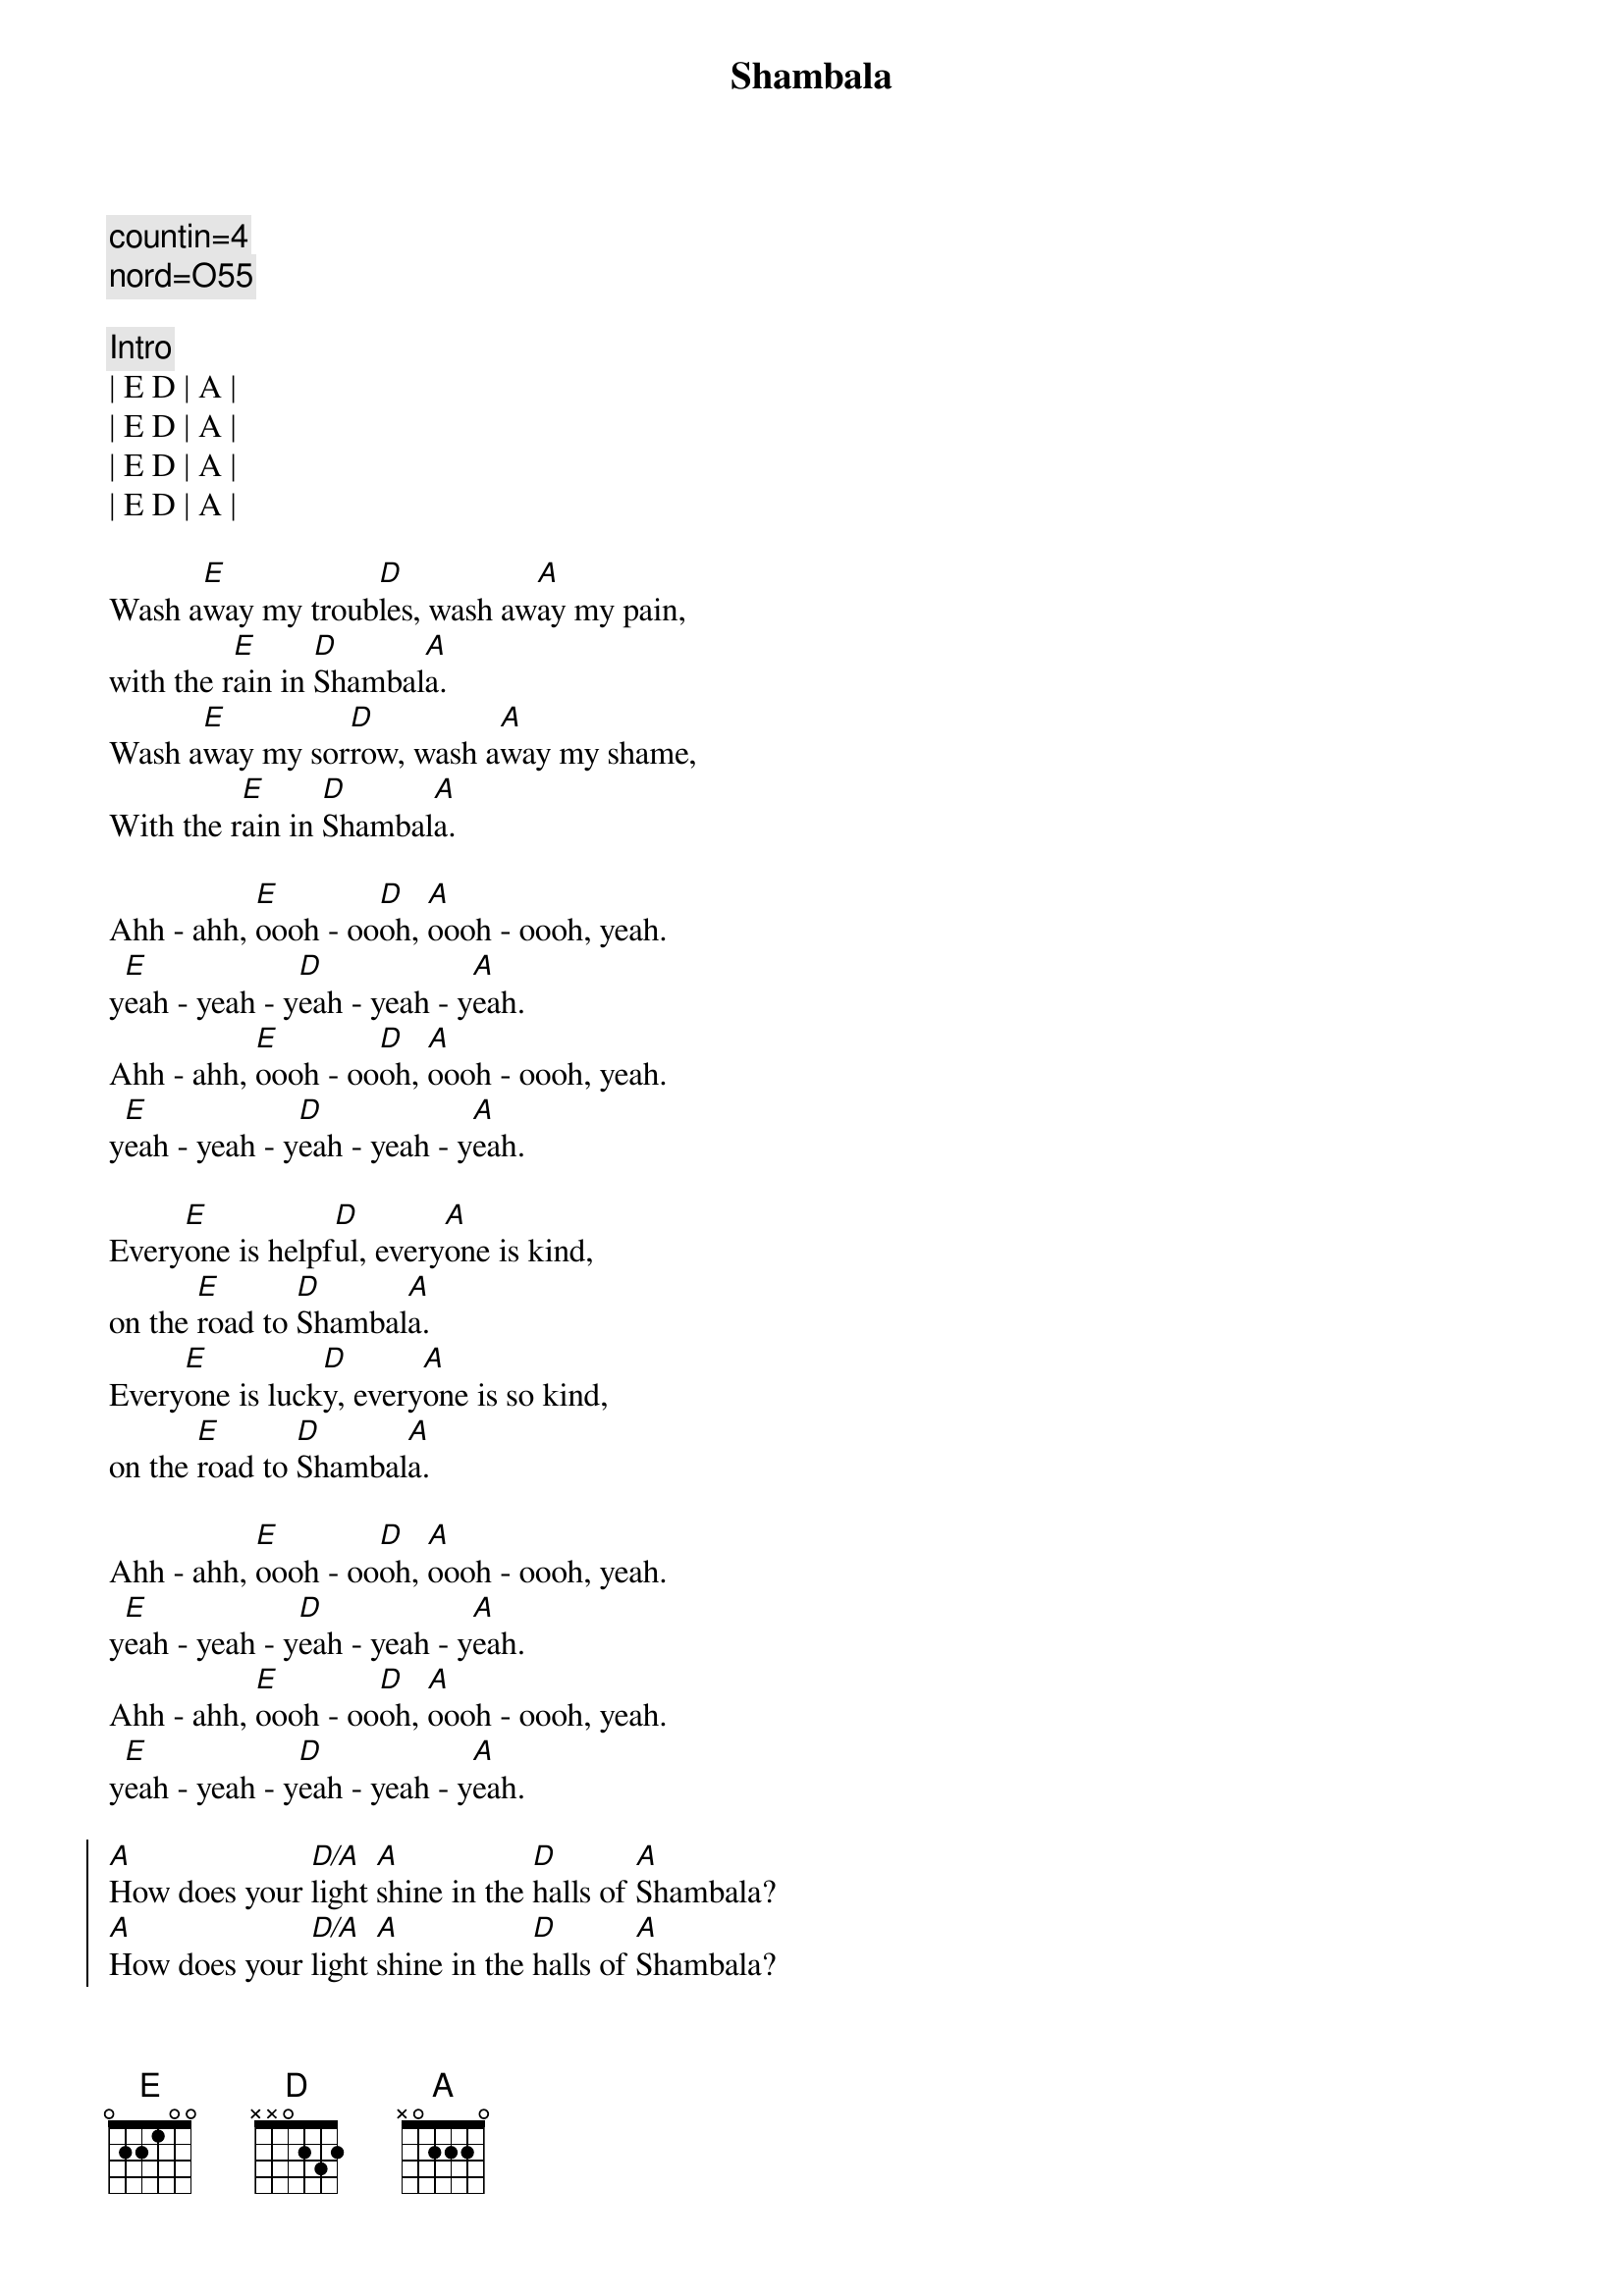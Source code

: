 {title: Shambala}
{artist: Three Dog Night}
{key: E}
{duration: 3:00}
{c: countin=4}
{c: nord=O55}

{c:Intro}
| E D | A | 
| E D | A | 
| E D | A | 
| E D | A |

{start_of_verse}
Wash a[E]way my troub[D]les, wash aw[A]ay my pain,
with the r[E]ain in [D]Shambal[A]a.
Wash a[E]way my sor[D]row, wash a[A]way my shame,
With the r[E]ain in [D]Shambal[A]a.
{end_of_verse}

{start_of_verse}
Ahh - ahh, [E]oooh - oo[D]oh, [A]oooh - oooh, yeah.
y[E]eah - yeah - y[D]eah - yeah - y[A]eah.
Ahh - ahh, [E]oooh - oo[D]oh, [A]oooh - oooh, yeah.
y[E]eah - yeah - y[D]eah - yeah - y[A]eah.
{end_of_verse}

{start_of_verse}
Every[E]one is helpf[D]ul, every[A]one is kind,
on the [E]road to [D]Shambal[A]a.
Every[E]one is luck[D]y, every[A]one is so kind,
on the [E]road to [D]Shambal[A]a.
{end_of_verse}

{start_of_verse}
Ahh - ahh, [E]oooh - oo[D]oh, [A]oooh - oooh, yeah.
y[E]eah - yeah - y[D]eah - yeah - y[A]eah.
Ahh - ahh, [E]oooh - oo[D]oh, [A]oooh - oooh, yeah.
y[E]eah - yeah - y[D]eah - yeah - y[A]eah.
{end_of_verse}

{start_of_chorus}
[A]How does your [D/A]light [A]shine in the [D]halls of [A]Shambala?
[A]How does your [D/A]light [A]shine in the [D]halls of [A]Shambala?
{end_of_chorus}

{c:Interlude}
| E D | A | 
| E D | A | 
| E D | A | 
| E D | A |

{start_of_verse}
I can [E]tell my [D]sister, by the [A]flowers in her eyes,
on the [E]road to [D]Shambal[A]a.
I can [E]tell my [D]brother, by the [A]flowers in his eyes,
on the [E]road to [D]Shambal[A]a.
{end_of_verse}

{start_of_verse}
Ahh - ahh, [E]oooh - oo[D]oh, [A]oooh - oooh, yeah.
y[E]eah - yeah - y[D]eah - yeah - y[A]eah.
Ahh - ahh, [E]oooh - oo[D]oh, [A]oooh - oooh, yeah.
y[E]eah - yeah - y[D]eah - yeah - y[A]eah.
{end_of_verse}

{start_of_chorus}
[A]How does your [D/A]light [A]shine in the [D]halls of [A]Shambala?
[A]How does your [D/A]light [A]shine in the [D]halls of [A]Shambala? (Tell me how)

[A]How does your [D/A]light [A]shine in the [D]halls of [A]Shambala? (Tell me how)
[A]How does your [D/A]light [A]shine in the [D]halls of [A]Shambala?
{end_of_chorus}

{start_of_verse}
Ahh - ahh, [E]oooh - oo[D]oh, [A]oooh - oooh, yeah.
y[E]eah - yeah - y[D]eah - yeah - y[A]eah.
Ahh - ahh, [E]oooh - oo[D]oh, [A]oooh - oooh, yeah. 
y[E]eah - yeah - y[D]eah - yeah - y[A]eah.
Ahh - ahh, [E]oooh - oo[D]oh, [A]oooh - oooh, yeah. 
O[E]n the ro[D]ad to Sham[A]bala
Ahh - ahh, [E]oooh - oo[D]oh, [A]oooh - oooh, yeah. 
O[E]n the ro[D]ad to Sham[A]bala
{end_of_verse}

{c:Interlude}
| E D | A | E D | A | 
| E D | A | E D | A |
